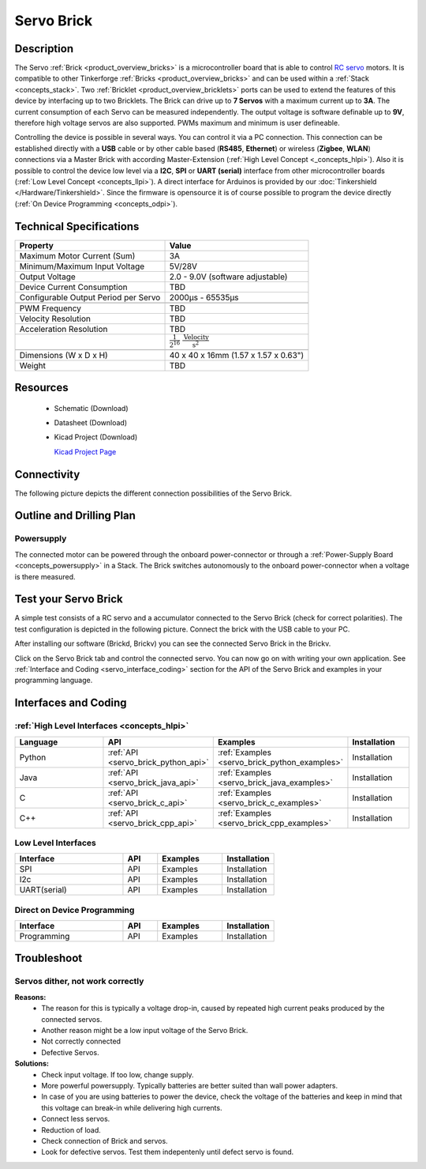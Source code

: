 .. _servo_brick:

Servo Brick
===========

.. raw:: html

	<img alt="Servo Brick 1" src="../../_images/Bricks/Servo_Brick/servo_brick2.jpg" style="width: 303.0px; height: 233.0px;" /></a>
	<img alt="Servo Brick 2" src="../../_images/Bricks/Servo_Brick/servo_brick2.jpg" style="width: 303.0px; height: 233.0px;" /></a>
.. raw:: latex

	\includegraphics{Images/Bricks/Servo_Brick/servo_brick2.jpg}


Description
-----------

The Servo :ref:`Brick <product_overview_bricks>` is a microcontroller board 
that is able to control 
`RC servo <http://en.wikipedia.org/wiki/Servo_Motor#RC_servos>`_
motors. It is compatible to other Tinkerforge 
:ref:`Bricks <product_overview_bricks>`
and can be used within a :ref:`Stack <concepts_stack>`. 
Two :ref:`Bricklet <product_overview_bricklets>` ports 
can be used to extend the features of this device by 
interfacing up to two Bricklets. The Brick can drive up to **7 Servos** with 
a maximum current up to **3A**. The current consumption of each Servo 
can be measured independently. The output voltage is software definable up to
**9V**, therefore high voltage servos are also supported.
PWMs maximum and minimum is user defineable.


Controlling the device is possible in several ways. You can control it via 
a PC connection. This connection can be established directly with a **USB**
cable or by other cable based (**RS485**, **Ethernet**) or wireless 
(**Zigbee**, **WLAN**) connections via a Master Brick with according 
Master-Extension (:ref:`High Level Concept <_concepts_hlpi>`). 
Also it is possible to control the device low level via a **I2C**, **SPI** or
**UART (serial)** interface from other microcontroller boards
(:ref:`Low Level Concept <concepts_llpi>`). A direct interface for
Arduinos is provided by our :doc:`Tinkershield </Hardware/Tinkershield>`.
Since the firmware is opensource it is of course possible to program the device
directly (:ref:`On Device Programming <concepts_odpi>`).

Technical Specifications
------------------------

===================================== ============================================================
Property                              Value
===================================== ============================================================
Maximum Motor Current (Sum)           3A
Minimum/Maximum Input Voltage         5V/28V
Output Voltage                        2.0 - 9.0V (software adjustable)
Device Current Consumption            TBD
Configurable Output Period per Servo  2000µs - 65535µs
------------------------------------- ------------------------------------------------------------

------------------------------------- ------------------------------------------------------------
PWM Frequency                         TBD
Velocity Resolution                   TBD
Acceleration Resolution               TBD
.. Acceleration Resolution            :math:`\frac{1}{2^{16}}\;\frac{\text{Velocity}}{\text{s}^2}`
------------------------------------- ------------------------------------------------------------

------------------------------------- ------------------------------------------------------------
Dimensions (W x D x H)                40 x 40 x 16mm  (1.57 x 1.57 x 0.63")
Weight                                TBD
===================================== ============================================================


Resources
---------

 * Schematic (Download)
 * Datasheet (Download)
 * Kicad Project (Download)

   `Kicad Project Page <http://kicad.sourceforge.net/>`_

Connectivity
------------

The following picture depicts the different connection possibilities of the 
Servo Brick.

.. image:: /Images/Bricks/Servo_Brick/servo_brick_anschluesse.jpg
   :scale: 100 %
   :alt: alternate text
   :align: center

Outline and Drilling Plan
-------------------------

.. image:: /Images/Dimensions/servo_dimensions.png
   :width: 300pt
   :alt: alternate text
   :align: center


Powersupply
^^^^^^^^^^^

.. Todo: Bildchen

The connected motor can be powered through the onboard power-connector
or through a :ref:`Power-Supply Board <concepts_powersupply>` in a Stack.
The Brick switches autonomously to the onboard power-connector when
a voltage is there measured.

Test your Servo Brick
---------------------

A simple test consists of a RC servo and a accumulator connected to the Servo
Brick (check for correct polarities). 
The test configuration is depicted in the following picture.
Connect the brick with the USB cable to your PC.

.. image:: /Images/Bricks/Servo_Brick/servo_brick_test.jpg
   :scale: 100 %
   :alt: alternate text
   :align: center

After installing our software (Brickd, Brickv) you can see the connected Servo
Brick in the Brickv.

.. image:: /Images/Bricks/Servo_Brick/servo_brick_test.jpg
   :scale: 100 %
   :alt: alternate text
   :align: center

Click on the Servo Brick tab and control the connected servo.
You can now go on with writing your own application.
See :ref:`Interface and Coding <servo_interface_coding>` section for the API of
the Servo Brick and examples in your programming language.


.. _servo_interface_coding:


Interfaces and Coding
---------------------

:ref:`High Level Interfaces <concepts_hlpi>`
^^^^^^^^^^^^^^^^^^^^^^^^^^^^^^^^^^^^^^^^^^^^

.. csv-table::
   :header: "Language", "API", "Examples", "Installation"
   :widths: 25, 8, 15, 12

   "Python", ":ref:`API <servo_brick_python_api>`", ":ref:`Examples <servo_brick_python_examples>`", "Installation"
   "Java", ":ref:`API <servo_brick_java_api>`", ":ref:`Examples <servo_brick_java_examples>`", "Installation"
   "C", ":ref:`API <servo_brick_c_api>`", ":ref:`Examples <servo_brick_c_examples>`", "Installation"
   "C++", ":ref:`API <servo_brick_cpp_api>`", ":ref:`Examples <servo_brick_cpp_examples>`", "Installation"

Low Level Interfaces
^^^^^^^^^^^^^^^^^^^^
.. csv-table::
   :header: "Interface", "API", "Examples", "Installation"
   :widths: 25, 8, 15, 12

   "SPI", "API", "Examples", "Installation"
   "I2c", "API", "Examples", "Installation"
   "UART(serial)", "API", "Examples", "Installation"


Direct on Device Programming
^^^^^^^^^^^^^^^^^^^^^^^^^^^^
.. csv-table::
   :header: "Interface", "API", "Examples", "Installation"
   :widths: 25, 8, 15, 12

   "Programming", "API", "Examples", "Installation"


Troubleshoot
------------

Servos dither, not work correctly
^^^^^^^^^^^^^^^^^^^^^^^^^^^^^^^^^
**Reasons:** 
 * The reason for this is typically a voltage drop-in, caused by repeated high
   current peaks produced by the connected servos. 
 * Another reason might be a low input voltage of the Servo Brick.
 * Not correctly connected
 * Defective Servos.

**Solutions:**
 * Check input voltage. If too low, change supply.
 * More powerful powersupply. Typically batteries are better suited than wall power adapters.
 * In case of you are using batteries to power the device, check the voltage of
   the batteries and keep in mind that this voltage can break-in while delivering
   high currents.
 * Connect less servos.
 * Reduction of load.
 * Check connection of Brick and servos.
 * Look for defective servos. Test them indepentenly until defect servo is
   found.
